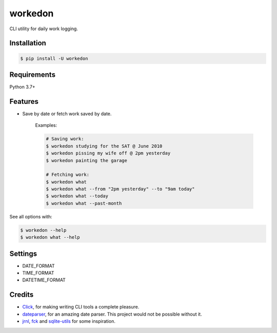 ===========
workedon
===========


.. image:: https://img.shields.io/pypi/v/workedon.svg
        :target: https://pypi.python.org/pypi/workedon

.. image:: https://img.shields.io/pypi/pyversions/workedon.svg?logo=python&logoColor=white
        :target: https://pypi.org/project/workedon/
        :alt: Python versions

.. image:: https://github.com/viseshrp/workedon/workflows/Test/badge.svg
        :target: https://github.com/viseshrp/workedon/actions?query=workflow%3ATest
        :alt: Tests status

.. image:: https://img.shields.io/badge/license-MIT-blue.svg
        :target: https://github.com/viseshrp/workedon/blob/develop/LICENSE
        :alt: License

.. image:: https://pepy.tech/badge/workedon
        :target: https://pepy.tech/project/workedon
        :alt: Downloads


CLI utility for daily work logging.


Installation
------------

.. code-block:: bash

    $ pip install -U workedon


Requirements
------------

Python 3.7+


Features
--------

* Save by date or fetch work saved by date.

    Examples:

    .. code-block:: bash

        # Saving work:
        $ workedon studying for the SAT @ June 2010
        $ workedon pissing my wife off @ 2pm yesterday
        $ workedon painting the garage

        # Fetching work:
        $ workedon what
        $ workedon what --from "2pm yesterday" --to "9am today"
        $ workedon what --today
        $ workedon what --past-month

See all options with:

.. code-block:: bash

    $ workedon --help
    $ workedon what --help


Settings
---------

* DATE_FORMAT
* TIME_FORMAT
* DATETIME_FORMAT


Credits
-------
* Click_, for making writing CLI tools a complete pleasure.
* dateparser_, for an amazing date parser. This project would not be possible without it.
* jrnl_, fck_ and sqlite-utils_ for some inspiration.

.. _Click: https://click.palletsprojects.com
.. _dateparser: https://github.com/scrapinghub/dateparser
.. _jrnl: https://github.com/jrnl-org/jrnl
.. _fck: https://github.com/nvbn/thefuck
.. _sqlite-utils: https://github.com/simonw/sqlite-utils/